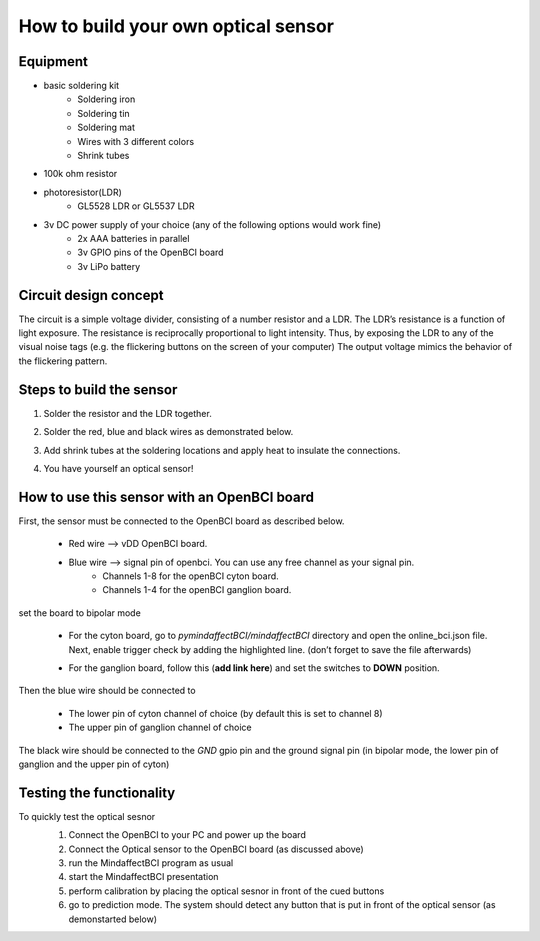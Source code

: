 .. _optobuildRef:

How to build your own optical sensor
===============
Equipment
-----
* basic soldering kit
   * Soldering iron
   * Soldering tin
   * Soldering mat
   * Wires with 3 different colors
   * Shrink tubes
* 100k ohm resistor
* photoresistor(LDR) 
   * GL5528 LDR or GL5537 LDR
* 3v DC power supply of your choice (any of the following options would work fine)
   * 2x AAA batteries in parallel
   * 3v GPIO pins of the OpenBCI board
   * 3v LiPo battery 

Circuit design concept
-----
The circuit is a simple voltage divider, consisting of a number resistor and a LDR. The LDR’s resistance is a function of light exposure. The resistance is reciprocally proportional to light intensity. Thus, by exposing the LDR to any of the visual noise tags (e.g. the flickering buttons on the screen of your computer) The output voltage mimics the behavior of the flickering pattern.

Steps to build the sensor
-----
#. Solder the resistor and the LDR together.
 
   .. image:: images/2.PNG



#. Solder the red, blue and black wires as demonstrated below.

   .. image:: images/3.PNG

#. Add shrink tubes at the soldering locations and apply heat to insulate the connections.
#. You have yourself an optical sensor!

   .. image:: images/5.PNG
   
How to use this sensor with an OpenBCI board
-----
First, the sensor must be connected to the OpenBCI board as described below.

   * Red wire --> vDD OpenBCI board.
   * Blue wire --> signal pin of openbci. You can use any free channel as your signal pin.
      * Channels 1-8 for the openBCI cyton board.
      * Channels 1-4 for the openBCI ganglion board.
   
set the board to bipolar mode

   * For the cyton board, go to *pymindaffectBCI/mindaffectBCI* directory and open the online_bci.json file. Next, enable trigger check by adding the highlighted line. (don’t forget to save the file afterwards)
      .. image:: images/6.PNG
   * For the ganglion board, follow this  (**add link here**) and set the switches to **DOWN** position.

Then the blue wire should be connected to 

   * The lower pin of cyton channel of choice (by default this is set to channel 8)
   * The upper pin of ganglion channel of choice

The black wire should be connected to the *GND* gpio pin and the ground signal pin (in bipolar mode, the lower pin of ganglion and the upper pin of cyton)

   .. image:: images/7.png
   .. image:: images/8.png
   .. image:: images/9.png

Testing the functionality
-----
To quickly test the optical sesnor
   #. Connect the OpenBCI to your PC and power up the board
   #. Connect the Optical sensor to the OpenBCI board (as discussed above)
   #. run the MindaffectBCI program as usual
   #. start the MindaffectBCI presentation 
   #. perform calibration by placing the optical sesnor in front of the cued buttons
   #. go to prediction mode. The system should detect any button that is put in front of the optical sensor (as demonstarted below)

   .. image:: images/optotest.gif
